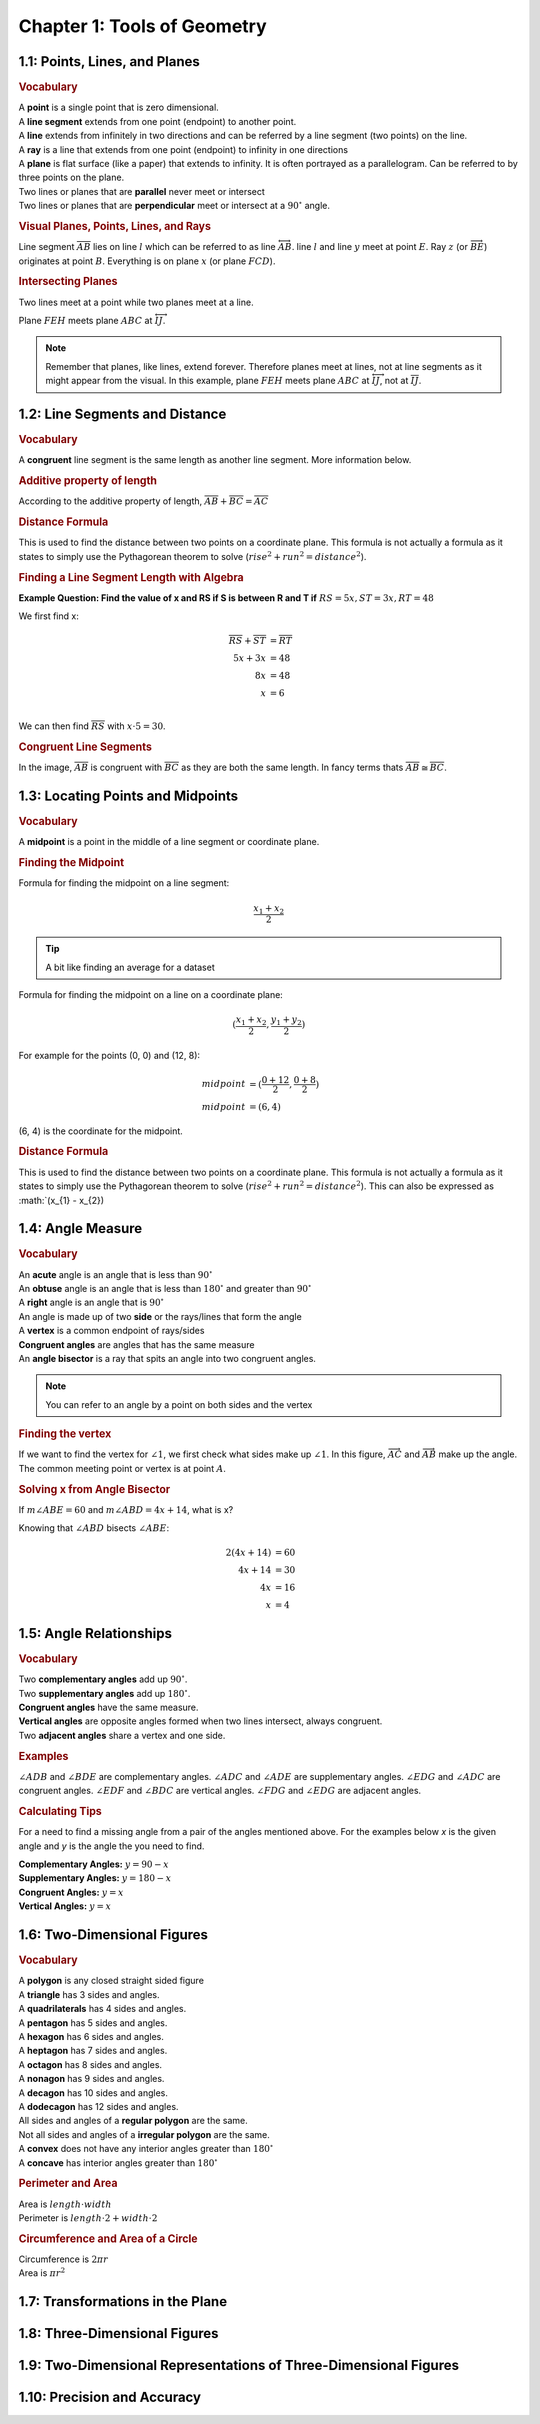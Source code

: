 Chapter 1: Tools of Geometry 
===================================

1.1: Points, Lines, and Planes
-----------------------------------
.. rubric:: Vocabulary

| A **point** is a single point that is zero dimensional.
| A **line segment** extends from one point (endpoint) to another point.
| A **line** extends from infinitely in two directions and can be referred by a line segment (two points) on the line.
| A **ray** is a line that extends from one point (endpoint) to infinity in one directions
| A **plane** is flat surface (like a paper) that extends to infinity. It is often portrayed as a parallelogram. Can be referred to by three points on the plane.
| Two lines or planes that are **parallel** never meet or intersect
| Two lines or planes that are **perpendicular** meet or intersect at a :math:`90^{\circ}` angle. 

.. rubric:: Visual Planes, Points, Lines, and Rays

.. drawio-image:: diagrams/11-plane_line_ray_point.drawio

Line segment :math:`\overline{AB}` lies on line :math:`l` which can be referred to as line :math:`\overleftrightarrow{AB}`. line :math:`l` and line :math:`y` meet at point :math:`E`. Ray :math:`z` (or :math:`\overrightarrow{BE}`) originates at point :math:`B`. Everything is on plane :math:`x` (or plane :math:`FCD`). 

.. rubric:: Intersecting Planes

Two lines meet at a point while two planes meet at a line. 

.. drawio-image:: diagrams/11-2_planes_meeting.drawio

Plane :math:`FEH` meets plane :math:`ABC` at :math:`\overleftrightarrow{IJ}`.

.. note::

    Remember that planes, like lines, extend forever. Therefore planes meet at lines, not at line segments as it might appear from the visual. In this example, plane :math:`FEH` meets plane :math:`ABC` at :math:`\overleftrightarrow{IJ}`, not at :math:`\overline{IJ}`.



1.2: Line Segments and Distance
------------------------------------

.. rubric:: Vocabulary

| A **congruent** line segment is the same length as another line segment. More information below.


.. rubric:: Additive property of length

.. drawio-image:: diagrams/12-congruent_line_segments.drawio

According to the additive property of length, :math:`\overline{AB} + \overline{BC} = \overline{AC}` 

.. rubric:: Distance Formula

This is used to find the distance between two points on a coordinate plane. This formula is not actually a formula as it states to simply use the Pythagorean theorem to solve (:math:`rise^2 + run^2 = distance^2`). 

.. rubric:: Finding a Line Segment Length with Algebra

**Example Question: Find the value of x and RS if S is between R and T if** :math:`RS = 5x, ST = 3x, RT = 48`

We first find x:

.. math:: 

    \overline{RS} + \overline{ST} &= \overline{RT} \\
    5x + 3x &= 48 \\
    8x &= 48 \\
    x &= 6 \\

We can then find :math:`\overline{RS}` with :math:`x \cdot 5 = 30`.

.. rubric:: Congruent Line Segments

.. drawio-image:: diagrams/12-congruent_line_segments.drawio

In the image, :math:`\overline{AB}` is congruent with :math:`\overline{BC}` as they are both the same length. In fancy terms thats :math:`\overline{AB} \cong \overline{BC}`.


1.3: Locating Points and Midpoints
---------------------------------------
.. rubric:: Vocabulary

| A **midpoint** is a point in the middle of a line segment or coordinate plane.

.. rubric:: Finding the Midpoint

Formula for finding the midpoint on a line segment:

.. math:: 

    \frac{x_{1} + x_{2}}{2}

.. tip::

    A bit like finding an average for a dataset

Formula for finding the midpoint on a line on a coordinate plane:

.. math:: 

    (\frac{x_{1} + x_{2}}{2}, \frac{y_{1} + y_{2}}{2})

For example for the points (0, 0) and (12, 8):

.. math:: 
    midpoint &= (\frac{0 + 12}{2}, \frac{0 + 8}{2}) \\
    midpoint &= (6, 4)

(6, 4) is the coordinate for the midpoint.

.. rubric:: Distance Formula

This is used to find the distance between two points on a coordinate plane. This formula is not actually a formula as it states to simply use the Pythagorean theorem to solve (:math:`rise^2 + run^2 = distance^2`). This can also be expressed as :math:`(x_{1} - x_{2})

    

1.4: Angle Measure
-----------------------

.. rubric:: Vocabulary

| An **acute** angle is an angle that is less than :math:`90^{\circ}`
| An **obtuse** angle is an angle that is less than :math:`180^{\circ}` and greater than :math:`90^{\circ}`
| A **right** angle is an angle that is :math:`90^{\circ}`
| An angle is made up of two **side** or the rays/lines that form the angle
| A **vertex** is a common endpoint of rays/sides
| **Congruent angles** are angles that has the same measure 
| An **angle bisector** is a ray that spits an angle into two congruent angles.

.. note:: 

    You can refer to an angle by a point on both sides and the vertex

.. rubric:: Finding the vertex

.. drawio-image:: diagrams/14-vertex_finding.drawio

If we want to find the vertex for :math:`\angle 1`, we first check what sides make up :math:`\angle 1`. In this figure, :math:`\overrightarrow{AC}` and :math:`\overrightarrow{AB}` make up the angle. The common meeting point or vertex is at point :math:`A`.


.. rubric:: Solving x from Angle Bisector

.. drawio-image:: diagrams/14-bisect_angle_algebra.drawio

If :math:`m \angle ABE = 60` and  :math:`m \angle ABD = 4x + 14`, what is x?

Knowing that :math:`\angle ABD` bisects :math:`\angle ABE`:

.. math:: 

    2(4x + 14) &= 60  \\
    4x + 14 &= 30 \\
    4x &= 16 \\
    x &= 4
    

1.5: Angle Relationships
-----------------------------
.. rubric:: Vocabulary

| Two **complementary angles** add up :math:`90^{\circ}`.
| Two **supplementary angles** add up :math:`180^{\circ}`. 
| **Congruent angles** have the same measure.
| **Vertical angles** are opposite angles formed when two lines intersect, always congruent.
| Two **adjacent angles** share a vertex and one side.

.. rubric:: Examples

.. drawio-image:: diagrams/15-angle_relationships_types.drawio

:math:`\angle ADB` and :math:`\angle BDE` are complementary angles. :math:`\angle ADC` and :math:`\angle ADE` are supplementary angles. :math:`\angle EDG` and :math:`\angle ADC` are congruent angles. :math:`\angle EDF` and :math:`\angle BDC` are vertical angles. :math:`\angle FDG` and :math:`\angle EDG` are adjacent angles.

.. rubric:: Calculating Tips

For a need to find a missing angle from a pair of the angles mentioned above. For the examples below *x* is the given angle and *y* is the angle the you need to find.

| **Complementary Angles:** :math:`y = 90 - x`
| **Supplementary Angles:** :math:`y = 180 - x`
| **Congruent Angles:** :math:`y = x` 
| **Vertical Angles:** :math:`y = x`


1.6: Two-Dimensional Figures
---------------------------------
.. rubric:: Vocabulary

| A **polygon** is any closed straight sided figure
| A **triangle** has 3 sides and angles.
| A **quadrilaterals** has 4 sides and angles.
| A **pentagon** has 5 sides and angles.
| A **hexagon** has 6 sides and angles.
| A **heptagon** has 7 sides and angles.
| A **octagon** has 8 sides and angles.
| A **nonagon** has 9 sides and angles.
| A **decagon** has 10 sides and angles.
| A **dodecagon** has 12 sides and angles.
| All sides and angles of a **regular polygon** are the same.
| Not all sides and angles of a **irregular polygon** are the same.
| A **convex** does not have any interior angles greater than :math:`180^{\circ}` 
| A **concave** has interior angles greater than :math:`180^{\circ}`

.. rubric:: Perimeter and Area

| Area is :math:`length \cdot width` 
| Perimeter is :math:`length \cdot 2 + width \cdot 2`

.. rubric:: Circumference and Area of a Circle

| Circumference is :math:`2 \pi r` 
| Area is :math:`\pi r^2` 


1.7: Transformations in the Plane
--------------------------------------


1.8: Three-Dimensional Figures
-----------------------------------


1.9: Two-Dimensional Representations of Three-Dimensional Figures
----------------------------------------------------------------------


1.10: Precision and Accuracy
---------------------------------



